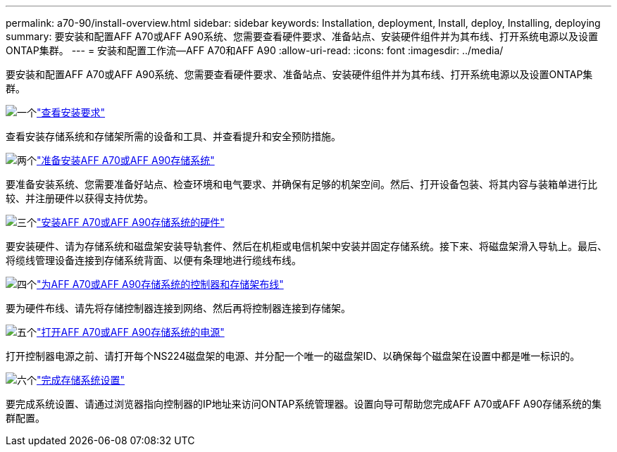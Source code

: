 ---
permalink: a70-90/install-overview.html 
sidebar: sidebar 
keywords: Installation, deployment, Install, deploy, Installing, deploying 
summary: 要安装和配置AFF A70或AFF A90系统、您需要查看硬件要求、准备站点、安装硬件组件并为其布线、打开系统电源以及设置ONTAP集群。 
---
= 安装和配置工作流—AFF A70和AFF A90
:allow-uri-read: 
:icons: font
:imagesdir: ../media/


[role="lead"]
要安装和配置AFF A70或AFF A90系统、您需要查看硬件要求、准备站点、安装硬件组件并为其布线、打开系统电源以及设置ONTAP集群。

.image:https://raw.githubusercontent.com/NetAppDocs/common/main/media/number-1.png["一个"]link:install-requirements.html["查看安装要求"]
[role="quick-margin-para"]
查看安装存储系统和存储架所需的设备和工具、并查看提升和安全预防措施。

.image:https://raw.githubusercontent.com/NetAppDocs/common/main/media/number-2.png["两个"]link:install-prepare.html["准备安装AFF A70或AFF A90存储系统"]
[role="quick-margin-para"]
要准备安装系统、您需要准备好站点、检查环境和电气要求、并确保有足够的机架空间。然后、打开设备包装、将其内容与装箱单进行比较、并注册硬件以获得支持优势。

.image:https://raw.githubusercontent.com/NetAppDocs/common/main/media/number-3.png["三个"]link:install-hardware.html["安装AFF A70或AFF A90存储系统的硬件"]
[role="quick-margin-para"]
要安装硬件、请为存储系统和磁盘架安装导轨套件、然后在机柜或电信机架中安装并固定存储系统。接下来、将磁盘架滑入导轨上。最后、将缆线管理设备连接到存储系统背面、以便有条理地进行缆线布线。

.image:https://raw.githubusercontent.com/NetAppDocs/common/main/media/number-4.png["四个"]link:install-cable.html["为AFF A70或AFF A90存储系统的控制器和存储架布线"]
[role="quick-margin-para"]
要为硬件布线、请先将存储控制器连接到网络、然后再将控制器连接到存储架。

.image:https://raw.githubusercontent.com/NetAppDocs/common/main/media/number-5.png["五个"]link:install-power-hardware.html["打开AFF A70或AFF A90存储系统的电源"]
[role="quick-margin-para"]
打开控制器电源之前、请打开每个NS224磁盘架的电源、并分配一个唯一的磁盘架ID、以确保每个磁盘架在设置中都是唯一标识的。

.image:https://raw.githubusercontent.com/NetAppDocs/common/main/media/number-6.png["六个"]link:install-complete.html["完成存储系统设置"]
[role="quick-margin-para"]
要完成系统设置、请通过浏览器指向控制器的IP地址来访问ONTAP系统管理器。设置向导可帮助您完成AFF A70或AFF A90存储系统的集群配置。
